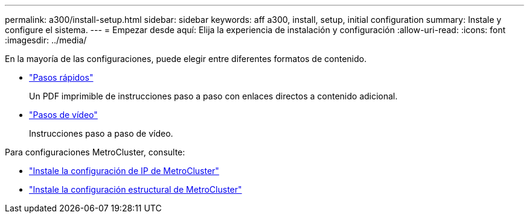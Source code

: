 ---
permalink: a300/install-setup.html 
sidebar: sidebar 
keywords: aff a300, install, setup, initial configuration 
summary: Instale y configure el sistema. 
---
= Empezar desde aquí: Elija la experiencia de instalación y configuración
:allow-uri-read: 
:icons: font
:imagesdir: ../media/


[role="lead"]
En la mayoría de las configuraciones, puede elegir entre diferentes formatos de contenido.

* link:https://library.netapp.com/ecm/ecm_download_file/ECMLP2469722["Pasos rápidos"]
+
Un PDF imprimible de instrucciones paso a paso con enlaces directos a contenido adicional.

* link:https://youtu.be/WAE0afWhj1c["Pasos de vídeo"]
+
Instrucciones paso a paso de vídeo.



Para configuraciones MetroCluster, consulte:

* https://docs.netapp.com/us-en/ontap-metrocluster/install-ip/index.html["Instale la configuración de IP de MetroCluster"]
* https://docs.netapp.com/us-en/ontap-metrocluster/install-fc/index.html["Instale la configuración estructural de MetroCluster"]


